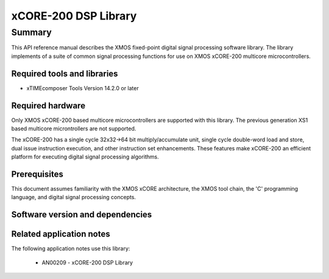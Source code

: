 xCORE-200 DSP Library
=====================

Summary
-------

This API reference manual describes the XMOS fixed-point digital signal processing
software library.  The library implements of a suite of common signal processing functions
for use on XMOS xCORE-200 multicore microcontrollers.

Required tools and libraries
............................

* xTIMEcomposer Tools Version 14.2.0 or later

Required hardware
.................

Only XMOS xCORE-200 based multicore microcontrollers are supported with this library.
The previous generation XS1 based multicore microntrollers are not supported.

The xCORE-200 has a single cycle 32x32->64 bit multiply/accumulate unit,
single cycle double-word load and store, dual issue instruction execution,
and other instruction set enhancements.
These features make xCORE-200 an efficient platform for executing
digital signal processing algorithms.

Prerequisites
.............

This document assumes familiarity with the XMOS xCORE architecture,
the XMOS tool chain, the 'C' programming language,
and digital signal processing concepts.

Software version and dependencies
.................................

.. libdeps::

Related application notes
.........................

The following application notes use this library:

  * AN00209 - xCORE-200 DSP Library
